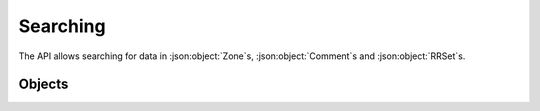 Searching
=========

The API allows searching for data in :json:object:`Zone`\ s, :json:object:`Comment`\ s and :json:object:`RRSet`\ s.

Objects
-------
.. openapi:: swagger/authoritative-api-swagger.yaml
  :definitions: SearchResult
